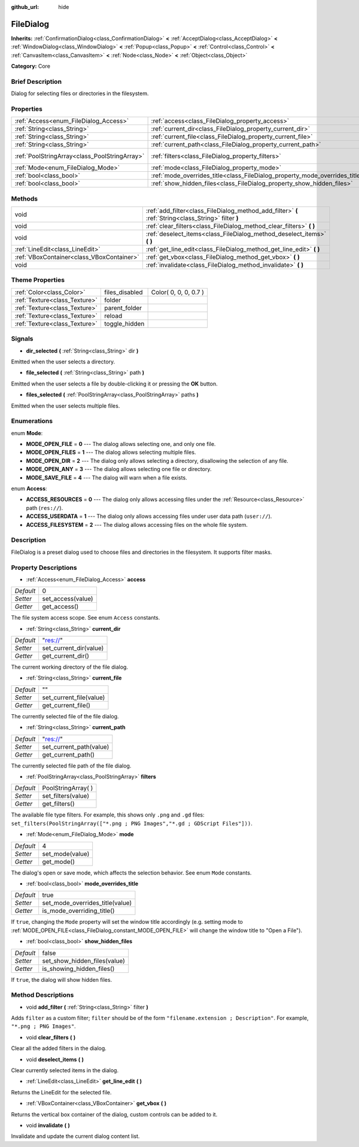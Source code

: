 :github_url: hide

.. Generated automatically by doc/tools/makerst.py in Godot's source tree.
.. DO NOT EDIT THIS FILE, but the FileDialog.xml source instead.
.. The source is found in doc/classes or modules/<name>/doc_classes.

.. _class_FileDialog:

FileDialog
==========

**Inherits:** :ref:`ConfirmationDialog<class_ConfirmationDialog>` **<** :ref:`AcceptDialog<class_AcceptDialog>` **<** :ref:`WindowDialog<class_WindowDialog>` **<** :ref:`Popup<class_Popup>` **<** :ref:`Control<class_Control>` **<** :ref:`CanvasItem<class_CanvasItem>` **<** :ref:`Node<class_Node>` **<** :ref:`Object<class_Object>`

**Category:** Core

Brief Description
-----------------

Dialog for selecting files or directories in the filesystem.

Properties
----------

+-----------------------------------------------+-----------------------------------------------------------------------------+---------------------+
| :ref:`Access<enum_FileDialog_Access>`         | :ref:`access<class_FileDialog_property_access>`                             | 0                   |
+-----------------------------------------------+-----------------------------------------------------------------------------+---------------------+
| :ref:`String<class_String>`                   | :ref:`current_dir<class_FileDialog_property_current_dir>`                   | "res://"            |
+-----------------------------------------------+-----------------------------------------------------------------------------+---------------------+
| :ref:`String<class_String>`                   | :ref:`current_file<class_FileDialog_property_current_file>`                 | ""                  |
+-----------------------------------------------+-----------------------------------------------------------------------------+---------------------+
| :ref:`String<class_String>`                   | :ref:`current_path<class_FileDialog_property_current_path>`                 | "res://"            |
+-----------------------------------------------+-----------------------------------------------------------------------------+---------------------+
| :ref:`PoolStringArray<class_PoolStringArray>` | :ref:`filters<class_FileDialog_property_filters>`                           | PoolStringArray(  ) |
+-----------------------------------------------+-----------------------------------------------------------------------------+---------------------+
| :ref:`Mode<enum_FileDialog_Mode>`             | :ref:`mode<class_FileDialog_property_mode>`                                 | 4                   |
+-----------------------------------------------+-----------------------------------------------------------------------------+---------------------+
| :ref:`bool<class_bool>`                       | :ref:`mode_overrides_title<class_FileDialog_property_mode_overrides_title>` | true                |
+-----------------------------------------------+-----------------------------------------------------------------------------+---------------------+
| :ref:`bool<class_bool>`                       | :ref:`show_hidden_files<class_FileDialog_property_show_hidden_files>`       | false               |
+-----------------------------------------------+-----------------------------------------------------------------------------+---------------------+

Methods
-------

+-------------------------------------------+------------------------------------------------------------------------------------------------------+
| void                                      | :ref:`add_filter<class_FileDialog_method_add_filter>` **(** :ref:`String<class_String>` filter **)** |
+-------------------------------------------+------------------------------------------------------------------------------------------------------+
| void                                      | :ref:`clear_filters<class_FileDialog_method_clear_filters>` **(** **)**                              |
+-------------------------------------------+------------------------------------------------------------------------------------------------------+
| void                                      | :ref:`deselect_items<class_FileDialog_method_deselect_items>` **(** **)**                            |
+-------------------------------------------+------------------------------------------------------------------------------------------------------+
| :ref:`LineEdit<class_LineEdit>`           | :ref:`get_line_edit<class_FileDialog_method_get_line_edit>` **(** **)**                              |
+-------------------------------------------+------------------------------------------------------------------------------------------------------+
| :ref:`VBoxContainer<class_VBoxContainer>` | :ref:`get_vbox<class_FileDialog_method_get_vbox>` **(** **)**                                        |
+-------------------------------------------+------------------------------------------------------------------------------------------------------+
| void                                      | :ref:`invalidate<class_FileDialog_method_invalidate>` **(** **)**                                    |
+-------------------------------------------+------------------------------------------------------------------------------------------------------+

Theme Properties
----------------

+-------------------------------+----------------+-----------------------+
| :ref:`Color<class_Color>`     | files_disabled | Color( 0, 0, 0, 0.7 ) |
+-------------------------------+----------------+-----------------------+
| :ref:`Texture<class_Texture>` | folder         |                       |
+-------------------------------+----------------+-----------------------+
| :ref:`Texture<class_Texture>` | parent_folder  |                       |
+-------------------------------+----------------+-----------------------+
| :ref:`Texture<class_Texture>` | reload         |                       |
+-------------------------------+----------------+-----------------------+
| :ref:`Texture<class_Texture>` | toggle_hidden  |                       |
+-------------------------------+----------------+-----------------------+

Signals
-------

.. _class_FileDialog_signal_dir_selected:

- **dir_selected** **(** :ref:`String<class_String>` dir **)**

Emitted when the user selects a directory.

.. _class_FileDialog_signal_file_selected:

- **file_selected** **(** :ref:`String<class_String>` path **)**

Emitted when the user selects a file by double-clicking it or pressing the **OK** button.

.. _class_FileDialog_signal_files_selected:

- **files_selected** **(** :ref:`PoolStringArray<class_PoolStringArray>` paths **)**

Emitted when the user selects multiple files.

Enumerations
------------

.. _enum_FileDialog_Mode:

.. _class_FileDialog_constant_MODE_OPEN_FILE:

.. _class_FileDialog_constant_MODE_OPEN_FILES:

.. _class_FileDialog_constant_MODE_OPEN_DIR:

.. _class_FileDialog_constant_MODE_OPEN_ANY:

.. _class_FileDialog_constant_MODE_SAVE_FILE:

enum **Mode**:

- **MODE_OPEN_FILE** = **0** --- The dialog allows selecting one, and only one file.

- **MODE_OPEN_FILES** = **1** --- The dialog allows selecting multiple files.

- **MODE_OPEN_DIR** = **2** --- The dialog only allows selecting a directory, disallowing the selection of any file.

- **MODE_OPEN_ANY** = **3** --- The dialog allows selecting one file or directory.

- **MODE_SAVE_FILE** = **4** --- The dialog will warn when a file exists.

.. _enum_FileDialog_Access:

.. _class_FileDialog_constant_ACCESS_RESOURCES:

.. _class_FileDialog_constant_ACCESS_USERDATA:

.. _class_FileDialog_constant_ACCESS_FILESYSTEM:

enum **Access**:

- **ACCESS_RESOURCES** = **0** --- The dialog only allows accessing files under the :ref:`Resource<class_Resource>` path (``res://``).

- **ACCESS_USERDATA** = **1** --- The dialog only allows accessing files under user data path (``user://``).

- **ACCESS_FILESYSTEM** = **2** --- The dialog allows accessing files on the whole file system.

Description
-----------

FileDialog is a preset dialog used to choose files and directories in the filesystem. It supports filter masks.

Property Descriptions
---------------------

.. _class_FileDialog_property_access:

- :ref:`Access<enum_FileDialog_Access>` **access**

+-----------+-------------------+
| *Default* | 0                 |
+-----------+-------------------+
| *Setter*  | set_access(value) |
+-----------+-------------------+
| *Getter*  | get_access()      |
+-----------+-------------------+

The file system access scope. See enum ``Access`` constants.

.. _class_FileDialog_property_current_dir:

- :ref:`String<class_String>` **current_dir**

+-----------+------------------------+
| *Default* | "res://"               |
+-----------+------------------------+
| *Setter*  | set_current_dir(value) |
+-----------+------------------------+
| *Getter*  | get_current_dir()      |
+-----------+------------------------+

The current working directory of the file dialog.

.. _class_FileDialog_property_current_file:

- :ref:`String<class_String>` **current_file**

+-----------+-------------------------+
| *Default* | ""                      |
+-----------+-------------------------+
| *Setter*  | set_current_file(value) |
+-----------+-------------------------+
| *Getter*  | get_current_file()      |
+-----------+-------------------------+

The currently selected file of the file dialog.

.. _class_FileDialog_property_current_path:

- :ref:`String<class_String>` **current_path**

+-----------+-------------------------+
| *Default* | "res://"                |
+-----------+-------------------------+
| *Setter*  | set_current_path(value) |
+-----------+-------------------------+
| *Getter*  | get_current_path()      |
+-----------+-------------------------+

The currently selected file path of the file dialog.

.. _class_FileDialog_property_filters:

- :ref:`PoolStringArray<class_PoolStringArray>` **filters**

+-----------+---------------------+
| *Default* | PoolStringArray(  ) |
+-----------+---------------------+
| *Setter*  | set_filters(value)  |
+-----------+---------------------+
| *Getter*  | get_filters()       |
+-----------+---------------------+

The available file type filters. For example, this shows only ``.png`` and ``.gd`` files: ``set_filters(PoolStringArray(["*.png ; PNG Images","*.gd ; GDScript Files"]))``.

.. _class_FileDialog_property_mode:

- :ref:`Mode<enum_FileDialog_Mode>` **mode**

+-----------+-----------------+
| *Default* | 4               |
+-----------+-----------------+
| *Setter*  | set_mode(value) |
+-----------+-----------------+
| *Getter*  | get_mode()      |
+-----------+-----------------+

The dialog's open or save mode, which affects the selection behavior. See enum ``Mode`` constants.

.. _class_FileDialog_property_mode_overrides_title:

- :ref:`bool<class_bool>` **mode_overrides_title**

+-----------+---------------------------------+
| *Default* | true                            |
+-----------+---------------------------------+
| *Setter*  | set_mode_overrides_title(value) |
+-----------+---------------------------------+
| *Getter*  | is_mode_overriding_title()      |
+-----------+---------------------------------+

If ``true``, changing the ``Mode`` property will set the window title accordingly (e.g. setting mode to :ref:`MODE_OPEN_FILE<class_FileDialog_constant_MODE_OPEN_FILE>` will change the window title to "Open a File").

.. _class_FileDialog_property_show_hidden_files:

- :ref:`bool<class_bool>` **show_hidden_files**

+-----------+------------------------------+
| *Default* | false                        |
+-----------+------------------------------+
| *Setter*  | set_show_hidden_files(value) |
+-----------+------------------------------+
| *Getter*  | is_showing_hidden_files()    |
+-----------+------------------------------+

If ``true``, the dialog will show hidden files.

Method Descriptions
-------------------

.. _class_FileDialog_method_add_filter:

- void **add_filter** **(** :ref:`String<class_String>` filter **)**

Adds ``filter`` as a custom filter; ``filter`` should be of the form ``"filename.extension ; Description"``. For example, ``"*.png ; PNG Images"``.

.. _class_FileDialog_method_clear_filters:

- void **clear_filters** **(** **)**

Clear all the added filters in the dialog.

.. _class_FileDialog_method_deselect_items:

- void **deselect_items** **(** **)**

Clear currently selected items in the dialog.

.. _class_FileDialog_method_get_line_edit:

- :ref:`LineEdit<class_LineEdit>` **get_line_edit** **(** **)**

Returns the LineEdit for the selected file.

.. _class_FileDialog_method_get_vbox:

- :ref:`VBoxContainer<class_VBoxContainer>` **get_vbox** **(** **)**

Returns the vertical box container of the dialog, custom controls can be added to it.

.. _class_FileDialog_method_invalidate:

- void **invalidate** **(** **)**

Invalidate and update the current dialog content list.

